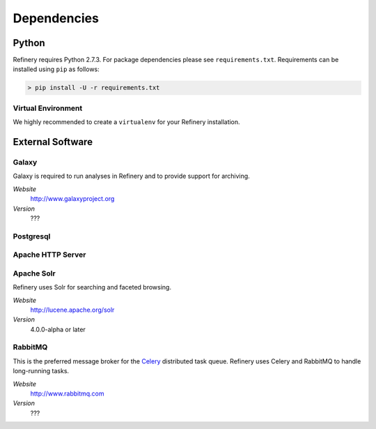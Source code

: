 .. _dependencies:

Dependencies
============

Python
------

Refinery requires Python 2.7.3. For package dependencies please see ``requirements.txt``. Requirements can be installed using ``pip``
as follows:

.. code-block:: bash

   > pip install -U -r requirements.txt

Virtual Environment
~~~~~~~~~~~~~~~~~~~

We highly recommended to create a ``virtualenv`` for your Refinery installation.


External Software
-----------------

Galaxy
~~~~~~

Galaxy is required to run analyses in Refinery and to provide support for archiving.

*Website*
   http://www.galaxyproject.org

*Version*
   ???
   

Postgresql
~~~~~~~~~~

Apache HTTP Server
~~~~~~~~~~~~~~~~~~

Apache Solr
~~~~~~~~~~~

Refinery uses Solr for searching and faceted browsing.

*Website*
   http://lucene.apache.org/solr

*Version*
   4.0.0-alpha or later

RabbitMQ
~~~~~~~~

This is the preferred message broker for the `Celery <http://celeryproject.org>`_ distributed task queue.
Refinery uses Celery and RabbitMQ to handle long-running tasks.

*Website*
   http://www.rabbitmq.com

*Version*
   ???